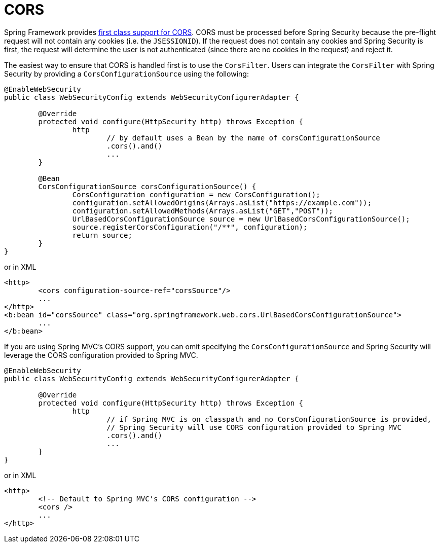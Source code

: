 [[servlet-integrations-cors]]
= CORS

Spring Framework provides https://docs.spring.io/spring/docs/current/spring-framework-reference/web.html#mvc-cors[first class support for CORS].
CORS must be processed before Spring Security because the pre-flight request will not contain any cookies (i.e. the `JSESSIONID`).
If the request does not contain any cookies and Spring Security is first, the request will determine the user is not authenticated (since there are no cookies in the request) and reject it.

The easiest way to ensure that CORS is handled first is to use the `CorsFilter`.
Users can integrate the `CorsFilter` with Spring Security by providing a `CorsConfigurationSource` using the following:

[source,java]
----
@EnableWebSecurity
public class WebSecurityConfig extends WebSecurityConfigurerAdapter {

	@Override
	protected void configure(HttpSecurity http) throws Exception {
		http
			// by default uses a Bean by the name of corsConfigurationSource
			.cors().and()
			...
	}

	@Bean
	CorsConfigurationSource corsConfigurationSource() {
		CorsConfiguration configuration = new CorsConfiguration();
		configuration.setAllowedOrigins(Arrays.asList("https://example.com"));
		configuration.setAllowedMethods(Arrays.asList("GET","POST"));
		UrlBasedCorsConfigurationSource source = new UrlBasedCorsConfigurationSource();
		source.registerCorsConfiguration("/**", configuration);
		return source;
	}
}
----

or in XML

[source,xml]
----
<http>
	<cors configuration-source-ref="corsSource"/>
	...
</http>
<b:bean id="corsSource" class="org.springframework.web.cors.UrlBasedCorsConfigurationSource">
	...
</b:bean>
----

If you are using Spring MVC's CORS support, you can omit specifying the `CorsConfigurationSource` and Spring Security will leverage the CORS configuration provided to Spring MVC.

[source,java]
----
@EnableWebSecurity
public class WebSecurityConfig extends WebSecurityConfigurerAdapter {

	@Override
	protected void configure(HttpSecurity http) throws Exception {
		http
			// if Spring MVC is on classpath and no CorsConfigurationSource is provided,
			// Spring Security will use CORS configuration provided to Spring MVC
			.cors().and()
			...
	}
}
----

or in XML

[source,xml]
----
<http>
	<!-- Default to Spring MVC's CORS configuration -->
	<cors />
	...
</http>
----
